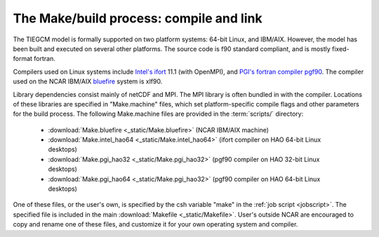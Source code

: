 The Make/build process: compile and link
========================================

The TIEGCM model is formally supported on two platform systems: 64-bit Linux, 
and IBM/AIX. However, the model has been built and executed on several other platforms.
The source code is f90 standard compliant, and is mostly fixed-format fortran. 

Compilers used on Linux systems include 
`Intel's ifort <http://www.cita.utoronto.ca/MISC/computing_guide/docs/Intel_Fortran_v8.1/fcompindex.htm>`_ 
11.1 (with OpenMPI), and `PGI's fortran compiler pgf90 <http://www.pgroup.com/products/index.htm>`_. 
The compiler used on the NCAR IBM/AIX `bluefire <http://www2.cisl.ucar.edu/docs/bluefire-user-guide>`_
system is xlf90.

Library dependencies consist mainly of netCDF and MPI.
The MPI library is often bundled in with the compiler.
Locations of these libraries are specified in "Make.machine"
files, which set platform-specific compile flags and other
parameters for the build process. The following Make.machine 
files are provided in the :term:`scripts/` directory: 

  * :download:`Make.bluefire <_static/Make.bluefire>` (NCAR IBM/AIX machine)
  * :download:`Make.intel_hao64 <_static/Make.intel_hao64>` (ifort compiler on HAO 64-bit Linux desktops)
  * :download:`Make.pgi_hao32 <_static/Make.pgi_hao32>` (pgf90 compiler on HAO 32-bit Linux desktops)
  * :download:`Make.pgi_hao64 <_static/Make.pgi_hao32>` (pgf90 compiler on HAO 64-bit Linux desktops)

One of these files, or the user's own, is specified by the csh 
variable "make" in the :ref:`job script <jobscript>`. The specified 
file is included in the main :download:`Makefile <_static/Makefile>`.
User's outside NCAR are encouraged to copy and rename one of these files, 
and customize it for your own operating system and compiler.
